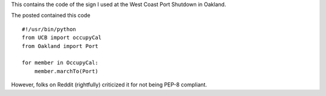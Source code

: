 This contains the code of the sign I used at the West Coast Port Shutdown in
Oakland.

The posted contained this code ::

    #!/usr/bin/python
    from UCB import occupyCal
    from Oakland import Port

    for member in OccupyCal:
        member.marchTo(Port)

However, folks on Reddit (rightfully) criticized it for not being PEP-8 compliant.
